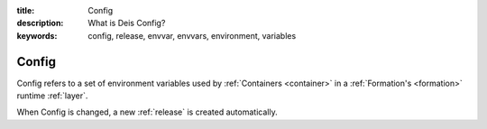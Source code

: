 :title: Config
:description: What is Deis Config?
:keywords: config, release, envvar, envvars, environment, variables

.. _config:

Config
======
Config refers to a set of environment variables used by 
:ref:`Containers <container>` in a :ref:`Formation's <formation>` 
runtime :ref:`layer`.

When Config is changed, a new :ref:`release` is created automatically.
